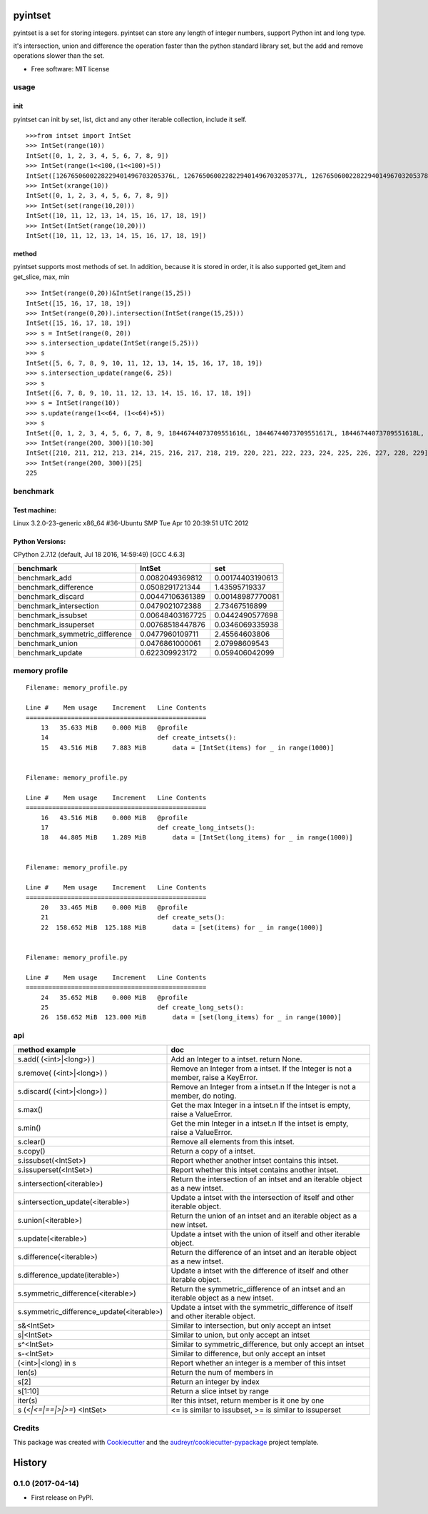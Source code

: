 ===============================
pyintset
===============================


.. image:: https://img.shields.io/pypi/v/pyintset.svg
        :target: https://pypi.python.org/pypi/pyintset

.. image:: https://img.shields.io/travis/dzdx/pyintset.svg
        :target: https://travis-ci.org/dzdx/pyintset
        :alt: Updates


pyintset is a set for storing integers.
pyintset can store any length of integer numbers, support Python int and long type.

it's intersection, union and difference the operation faster than the python standard library set, but the add and remove operations slower than the set.


* Free software: MIT license



usage
-----

init
^^^^^
pyintset can init by set, list, dict and any other iterable collection, include it self.
::

  >>>from intset import IntSet
  >>> IntSet(range(10))
  IntSet([0, 1, 2, 3, 4, 5, 6, 7, 8, 9])
  >>> IntSet(range(1<<100,(1<<100)+5))
  IntSet([1267650600228229401496703205376L, 1267650600228229401496703205377L, 1267650600228229401496703205378L, 1267650600228229401496703205379L, 1267650600228229401496703205380L])
  >>> IntSet(xrange(10))
  IntSet([0, 1, 2, 3, 4, 5, 6, 7, 8, 9])
  >>> IntSet(set(range(10,20)))
  IntSet([10, 11, 12, 13, 14, 15, 16, 17, 18, 19])
  >>> IntSet(IntSet(range(10,20)))
  IntSet([10, 11, 12, 13, 14, 15, 16, 17, 18, 19])

method
^^^^^^^^
pyintset supports most methods of set. In addition, because it is stored in order, it is also supported get_item and get_slice, max, min
::

  >>> IntSet(range(0,20))&IntSet(range(15,25))
  IntSet([15, 16, 17, 18, 19])
  >>> IntSet(range(0,20)).intersection(IntSet(range(15,25)))
  IntSet([15, 16, 17, 18, 19])
  >>> s = IntSet(range(0, 20))
  >>> s.intersection_update(IntSet(range(5,25)))
  >>> s
  IntSet([5, 6, 7, 8, 9, 10, 11, 12, 13, 14, 15, 16, 17, 18, 19])
  >>> s.intersection_update(range(6, 25))
  >>> s
  IntSet([6, 7, 8, 9, 10, 11, 12, 13, 14, 15, 16, 17, 18, 19])
  >>> s = IntSet(range(10))
  >>> s.update(range(1<<64, (1<<64)+5))
  >>> s
  IntSet([0, 1, 2, 3, 4, 5, 6, 7, 8, 9, 18446744073709551616L, 18446744073709551617L, 18446744073709551618L, 18446744073709551619L, 18446744073709551620L])
  >>> IntSet(range(200, 300))[10:30]
  IntSet([210, 211, 212, 213, 214, 215, 216, 217, 218, 219, 220, 221, 222, 223, 224, 225, 226, 227, 228, 229])
  >>> IntSet(range(200, 300))[25]
  225


benchmark
--------------
Test machine:
^^^^^^^^^^^^^^
Linux 3.2.0-23-generic x86_64 #36-Ubuntu SMP Tue Apr 10 20:39:51 UTC 2012

Python Versions:
^^^^^^^^^^^^^^^^
CPython 2.7.12 (default, Jul 18 2016, 14:59:49) [GCC 4.6.3]

======================================== ======================================== ========================================
benchmark                                IntSet                                   set
======================================== ======================================== ========================================
benchmark_add                            0.0082049369812                          0.00174403190613
benchmark_difference                     0.0508291721344                          1.43595719337
benchmark_discard                        0.00447106361389                         0.00148987770081
benchmark_intersection                   0.0479021072388                          2.73467516899
benchmark_issubset                       0.00648403167725                         0.0442490577698
benchmark_issuperset                     0.00768518447876                         0.0346069335938
benchmark_symmetric_difference           0.0477960109711                          2.45564603806
benchmark_union                          0.0476861000061                          2.07998609543
benchmark_update                         0.622309923172                           0.059406042099
======================================== ======================================== ========================================


memory profile
---------------

::

    Filename: memory_profile.py

    Line #    Mem usage    Increment   Line Contents
    ================================================
        13   35.633 MiB    0.000 MiB   @profile
        14                             def create_intsets():
        15   43.516 MiB    7.883 MiB       data = [IntSet(items) for _ in range(1000)]


    Filename: memory_profile.py

    Line #    Mem usage    Increment   Line Contents
    ================================================
        16   43.516 MiB    0.000 MiB   @profile
        17                             def create_long_intsets():
        18   44.805 MiB    1.289 MiB       data = [IntSet(long_items) for _ in range(1000)]


    Filename: memory_profile.py

    Line #    Mem usage    Increment   Line Contents
    ================================================
        20   33.465 MiB    0.000 MiB   @profile
        21                             def create_sets():
        22  158.652 MiB  125.188 MiB       data = [set(items) for _ in range(1000)]


    Filename: memory_profile.py

    Line #    Mem usage    Increment   Line Contents
    ================================================
        24   35.652 MiB    0.000 MiB   @profile
        25                             def create_long_sets():
        26  158.652 MiB  123.000 MiB       data = [set(long_items) for _ in range(1000)]



api
------

==============================================            =========
method example                                             doc
==============================================            =========
s.add( (<int>|<long>) )                                    Add an Integer to a intset. return None.
s.remove( (<int>|<long>) )                                 Remove an Integer from a intset. If the Integer is not a member, raise a KeyError.
s.discard( (<int>|<long>) )                                 Remove an Integer from a intset.\n If the Integer is not a member, do noting.
s.max()                                                    Get the max Integer in a intset.\n If the intset is empty, raise a ValueError.
s.min()                                                    Get the min Integer in a intset.\n If the intset is empty, raise a ValueError.
s.clear()                                                  Remove all elements from this intset.
s.copy()                                                   Return a copy of a intset.
s.issubset(<IntSet>)                                       Report whether another intset contains this intset.
s.issuperset(<IntSet>)                                     Report whether this intset contains another intset.
s.intersection(<iterable>)                                 Return the intersection of an intset and an iterable object as a new intset.
s.intersection_update(<iterable>)                          Update a intset with the intersection of itself and other iterable object.
s.union(<iterable>)                                        Return the union of an intset and an iterable object as a new intset.
s.update(<iterable>)                                       Update a intset with the union of itself and other iterable object.
s.difference(<iterable>)                                   Return the difference of an intset and an iterable object as a new intset.
s.difference_update(iterable>)                             Update a intset with the difference of itself and other iterable object.
s.symmetric_difference(<iterable>)                         Return the symmetric_difference of an intset and an iterable object as a new intset.
s.symmetric_difference_update(<iterable>)                  Update a intset with the symmetric_difference of itself and other iterable object.
s&<IntSet>                                                 Similar to intersection, but only accept an intset
s|<IntSet>                                                 Similar to union, but only accept an intset                    
s^<IntSet>                                                 Similar to symmetric_difference, but only accept an intset
s-<IntSet>                                                 Similar to difference, but only accept an intset
(<int>|<long) in s                                         Report whether an integer is a member of this intset
len(s)                                                     Return the num of members in 
s[2]                                                       Return an integer by index
s[1:10]                                                    Return a slice intset  by range
iter(s)                                                    Iter this intset, return member is it one by one
s (`<|<=|==|>|>=`) <IntSet>                                  <= is similar to issubset, >= is similar to issuperset
==============================================            =========


Credits
---------

This package was created with Cookiecutter_ and the `audreyr/cookiecutter-pypackage`_ project template.

.. _Cookiecutter: https://github.com/audreyr/cookiecutter
.. _`audreyr/cookiecutter-pypackage`: https://github.com/audreyr/cookiecutter-pypackage


=======
History
=======

0.1.0 (2017-04-14)
------------------

* First release on PyPI.


